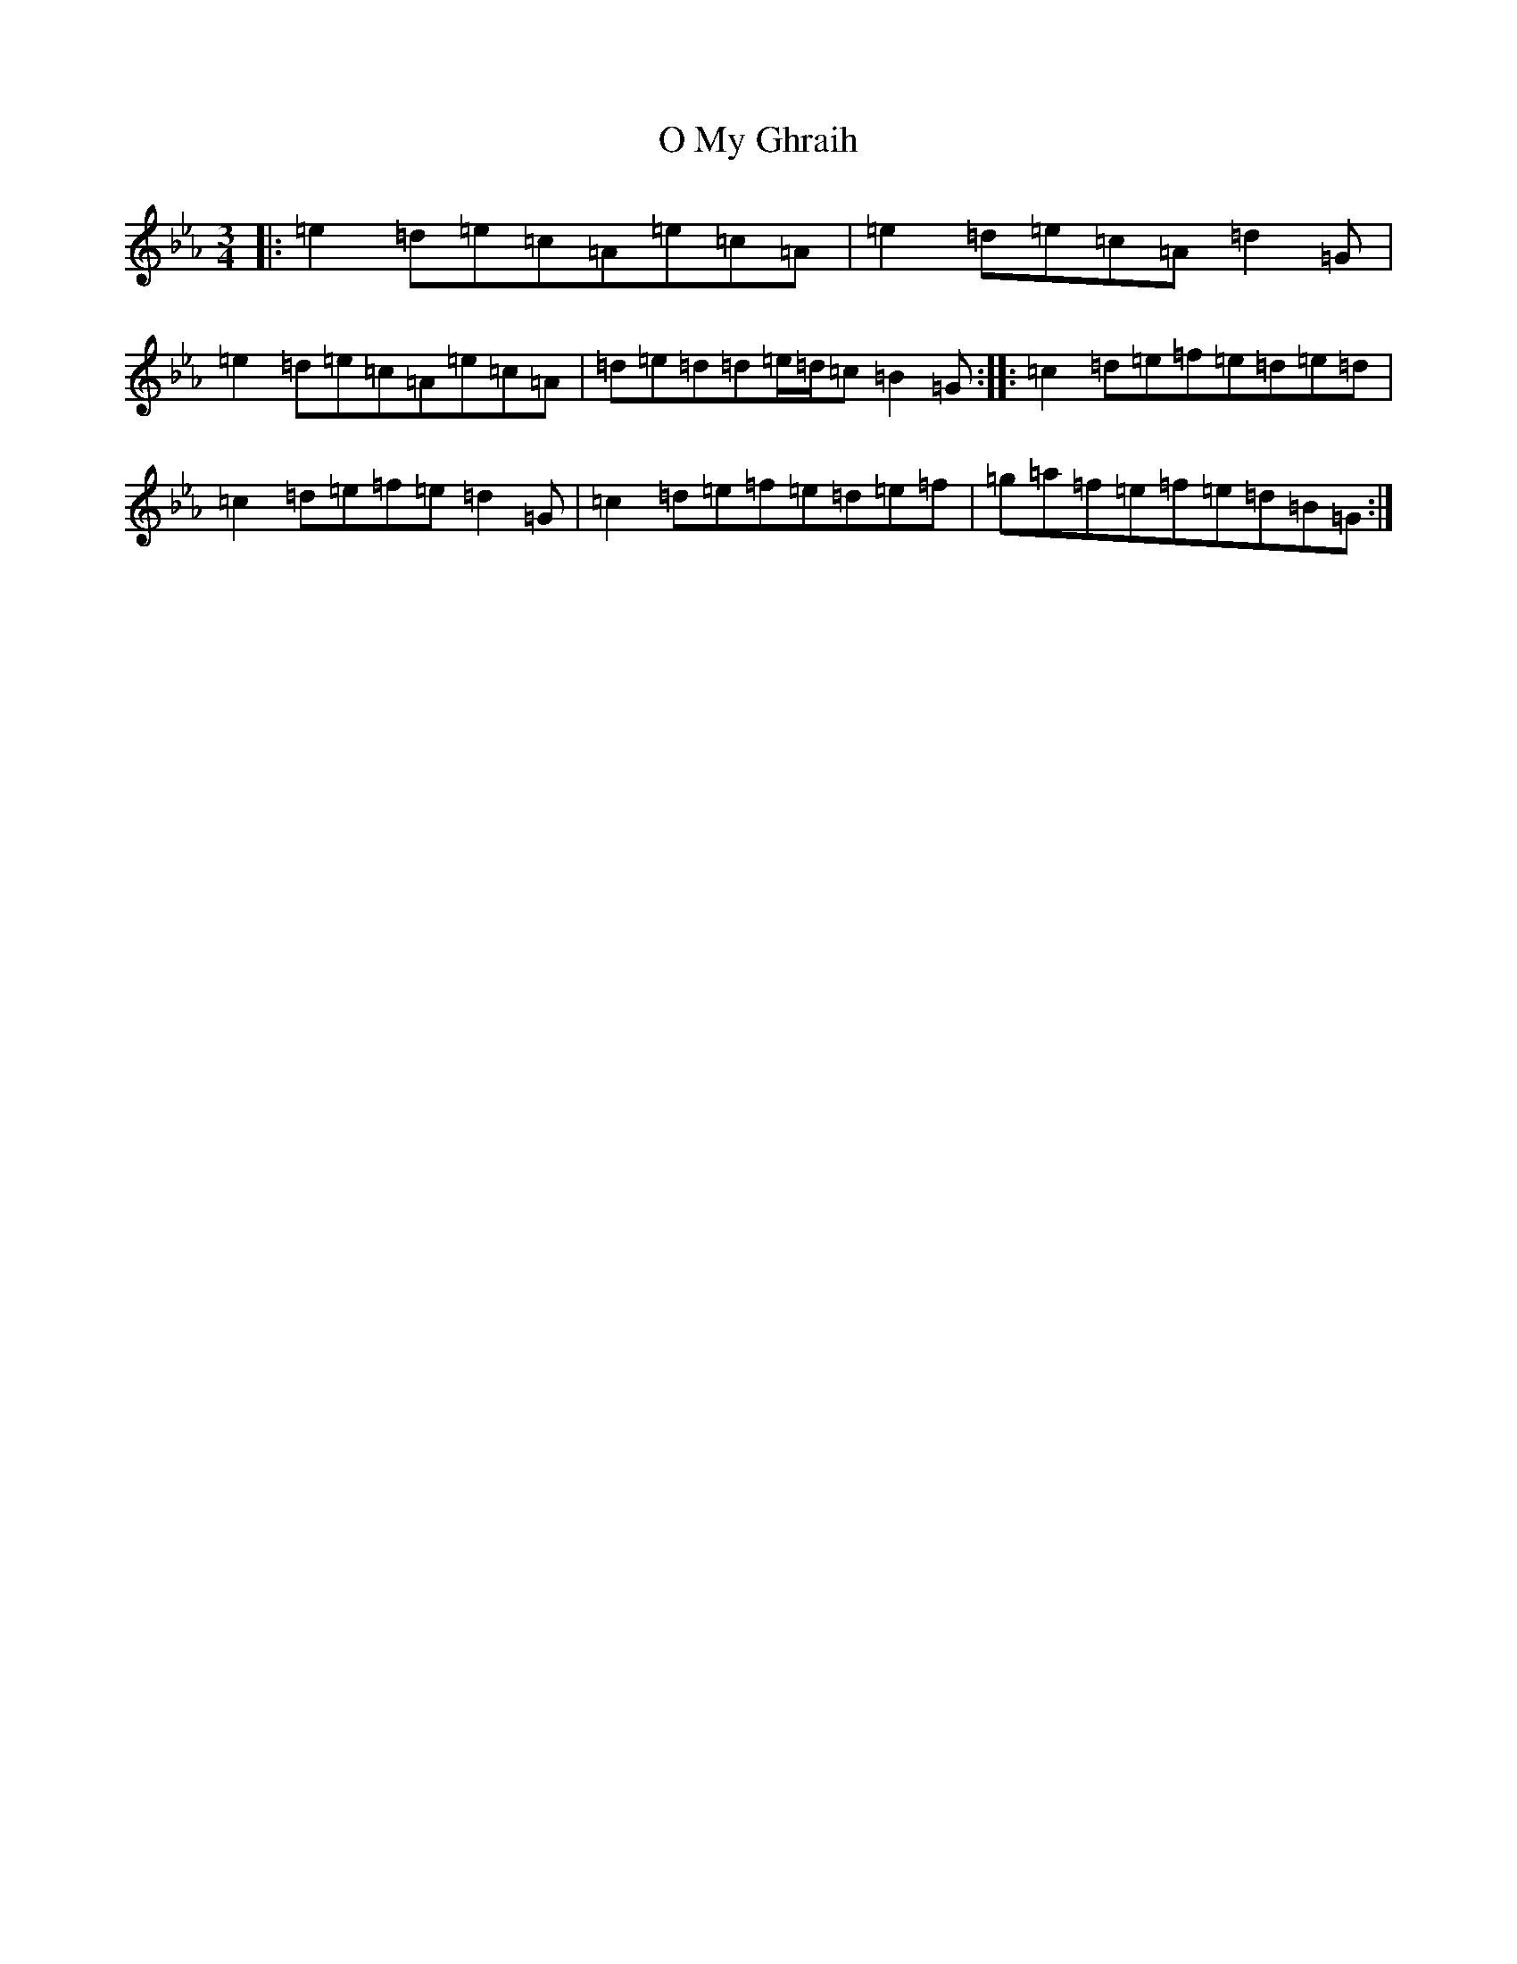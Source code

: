X: 20004
T: O My Ghraih
S: https://thesession.org/tunes/13004#setting28277
Z: A minor
R: waltz
M: 3/4
L: 1/8
K: C minor
|:=e2=d=e=c=A=e=c=A|=e2=d=e=c=A=d2=G|=e2=d=e=c=A=e=c=A|=d=e=d=d=e/2=d/2=c=B2=G:||:=c2=d=e=f=e=d=e=d|=c2=d=e=f=e=d2=G|=c2=d=e=f=e=d=e=f|=g=a=f=e=f=e=d=B=G:|